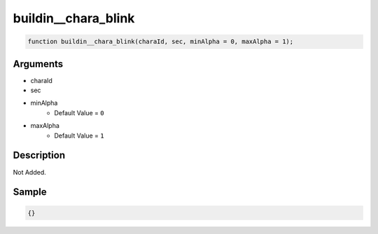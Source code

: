 buildin__chara_blink
========================

.. code-block:: text

	function buildin__chara_blink(charaId, sec, minAlpha = 0, maxAlpha = 1);



Arguments
------------

* charaId
* sec
* minAlpha
	* Default Value = ``0``
* maxAlpha
	* Default Value = ``1``

Description
-------------

Not Added.

Sample
-------------

.. code-block:: json

	{}

